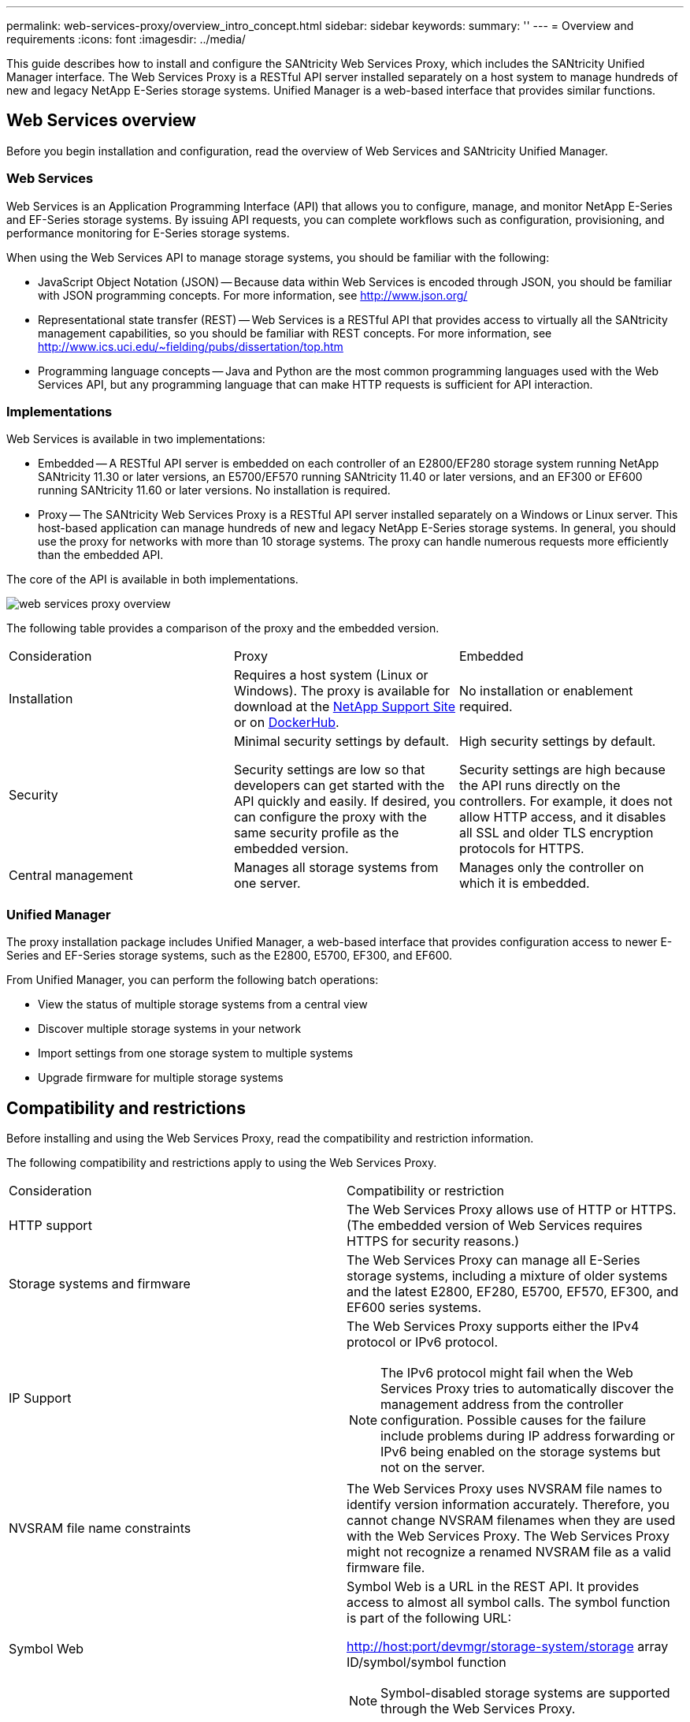 ---
permalink: web-services-proxy/overview_intro_concept.html
sidebar: sidebar
keywords: 
summary: ''
---
= Overview and requirements
:icons: font
:imagesdir: ../media/

[.lead]
This guide describes how to install and configure the SANtricity Web Services Proxy, which includes the SANtricity Unified Manager interface. The Web Services Proxy is a RESTful API server installed separately on a host system to manage hundreds of new and legacy NetApp E-Series storage systems. Unified Manager is a web-based interface that provides similar functions.

== Web Services overview

[.lead]
Before you begin installation and configuration, read the overview of Web Services and SANtricity Unified Manager.

=== Web Services

Web Services is an Application Programming Interface (API) that allows you to configure, manage, and monitor NetApp E-Series and EF-Series storage systems. By issuing API requests, you can complete workflows such as configuration, provisioning, and performance monitoring for E-Series storage systems.

When using the Web Services API to manage storage systems, you should be familiar with the following:

* JavaScript Object Notation (JSON) -- Because data within Web Services is encoded through JSON, you should be familiar with JSON programming concepts. For more information, see http://www.json.org/
* Representational state transfer (REST) -- Web Services is a RESTful API that provides access to virtually all the SANtricity management capabilities, so you should be familiar with REST concepts. For more information, see http://www.ics.uci.edu/~fielding/pubs/dissertation/top.htm
* Programming language concepts -- Java and Python are the most common programming languages used with the Web Services API, but any programming language that can make HTTP requests is sufficient for API interaction.

=== Implementations

Web Services is available in two implementations:

* Embedded -- A RESTful API server is embedded on each controller of an E2800/EF280 storage system running NetApp SANtricity 11.30 or later versions, an E5700/EF570 running SANtricity 11.40 or later versions, and an EF300 or EF600 running SANtricity 11.60 or later versions. No installation is required.
* Proxy -- The SANtricity Web Services Proxy is a RESTful API server installed separately on a Windows or Linux server. This host-based application can manage hundreds of new and legacy NetApp E-Series storage systems. In general, you should use the proxy for networks with more than 10 storage systems. The proxy can handle numerous requests more efficiently than the embedded API.

The core of the API is available in both implementations.

image::../media/web_services_proxy_overview.gif[]

The following table provides a comparison of the proxy and the embedded version.

|===
| Consideration| Proxy| Embedded
a|
Installation
a|
Requires a host system (Linux or Windows). The proxy is available for download at the http://mysupport.netapp.com/NOW/cgi-bin/software/?product=E-Series+SANtricity+Web+Services+%28REST+API%29&platform=WebServices[NetApp Support Site] or on https://hub.docker.com/r/netapp/eseries-webservices/[DockerHub].
a|
No installation or enablement required.
a|
Security
a|
Minimal security settings by default.

Security settings are low so that developers can get started with the API quickly and easily. If desired, you can configure the proxy with the same security profile as the embedded version.

a|
High security settings by default.

Security settings are high because the API runs directly on the controllers. For example, it does not allow HTTP access, and it disables all SSL and older TLS encryption protocols for HTTPS.

a|
Central management
a|
Manages all storage systems from one server.
a|
Manages only the controller on which it is embedded.
|===

=== Unified Manager

The proxy installation package includes Unified Manager, a web-based interface that provides configuration access to newer E-Series and EF-Series storage systems, such as the E2800, E5700, EF300, and EF600.

From Unified Manager, you can perform the following batch operations:

* View the status of multiple storage systems from a central view
* Discover multiple storage systems in your network
* Import settings from one storage system to multiple systems
* Upgrade firmware for multiple storage systems

== Compatibility and restrictions

[.lead]
Before installing and using the Web Services Proxy, read the compatibility and restriction information.

The following compatibility and restrictions apply to using the Web Services Proxy.

|===
| Consideration| Compatibility or restriction
a|
HTTP support
a|
The Web Services Proxy allows use of HTTP or HTTPS. (The embedded version of Web Services requires HTTPS for security reasons.)
a|
Storage systems and firmware
a|
The Web Services Proxy can manage all E-Series storage systems, including a mixture of older systems and the latest E2800, EF280, E5700, EF570, EF300, and EF600 series systems.
a|
IP Support
a|
The Web Services Proxy supports either the IPv4 protocol or IPv6 protocol.

NOTE: The IPv6 protocol might fail when the Web Services Proxy tries to automatically discover the management address from the controller configuration. Possible causes for the failure include problems during IP address forwarding or IPv6 being enabled on the storage systems but not on the server.

a|
NVSRAM file name constraints
a|
The Web Services Proxy uses NVSRAM file names to identify version information accurately. Therefore, you cannot change NVSRAM filenames when they are used with the Web Services Proxy. The Web Services Proxy might not recognize a renamed NVSRAM file as a valid firmware file.
a|
Symbol Web
a|
Symbol Web is a URL in the REST API. It provides access to almost all symbol calls. The symbol function is part of the following URL:

http://host:port/devmgr/storage-system/storage array ID/symbol/symbol function

NOTE: Symbol-disabled storage systems are supported through the Web Services Proxy.

|===

== API basics

[.lead]
In the Web Services API, HTTP communications involve a request-response cycle.

=== URL elements in requests

Regardless of the programming language or tool used, each call to the Web Services API has a similar structure, with a URL, HTTP verb, and an Accept header.

image::../media/web_services_proxy_api.gif[]

All requests include a URL, as in the following example, and contain the elements described in the table.

`+https://webservices.name.com:8443/devmgr/v2/storage-systems+`

|===
| Area| Description
a|
HTTP transport

https://

a|
The Web Services Proxy enables the use of HTTP or HTTPS.

The embedded Web Services requires HTTPS for security reasons.

a|
Base URL and port

webservices.name.com:8443

a|
Each request must be correctly routed to an active instance of Web Services. The FQDN (fully qualified domain name) or the IP address of the instance is required, along with the listening port. By default, Web Services communicates over port 8080 (for HTTP) and port 8443 (for HTTPS).

For the Web Services Proxy, both ports can be changed during the proxy installation or in the wsconfig.xml file. Port contention is common on data center hosts running various management applications.

For the embedded Web Services, the port on the controller cannot be changed; it defaults to port 8443 for secure connections.

a|
API path

devmgr/v2/storage-systems

a|
A request is made to a specific REST resource or endpoint within the Web Services API. Most endpoints are in the form of:

devmgr/v2/<resource>/[id]

The API path consists of three parts:

* devmgr (Device Manager) is the namespace of the Web Services API.
* V2 denotes the version of the API that you are accessing. You can also use utils to access login endpoints.
* storage-systems is a category within the documentation.

|===

=== Supported HTTP verbs

Supported HTTP verbs include GET, POST, and DELETE:

* GET requests are used for read-only requests.
* POST requests are used to create and update objects, and also for read requests that might have security implications.
* DELETE requests are typically used to remove an object from management, remove an object entirely, or to reset the state of the object.

NOTE: Currently, the Web Services API does not support PUT or PATCH. Instead, you can use POST to provide the typical functionality for these verbs.

=== Accept headers

When returning a request body, Web Services returns the data in JSON format (unless otherwise specified). Certain clients default to requesting "`text/html`" or something similar. In these cases, the API responds with an HTTP code 406, denoting that it cannot provide data in this format. As a best practice, you should define the Accept header as "`application/json`" for any cases in which you expect JSON as the response type. In other cases where a response body is not returned (for example, DELETE), providing the Accept header does not cause any unintended effects.

=== Responses

When a request is made to the API, a response returns two critical pieces of information:

* HTTP status code -- Indicates whether the request was successful.
* Optional response body -- Usually provides a JSON body representing the state of the resource or a body providing more details on the nature of a failure.

You must check the status code and the content-type header to determine what the resulting response body looks like. For HTTP status codes 200-203 and 422, Web Services returns a JSON body with the response. For other HTTP status codes, Web Services generally does not return an additional JSON body, either because the specification does not allow it (204) or because the status is self-explanatory. The table lists common HTTP status codes and definitions. It also indicates whether information associated with each HTTP code is returned in a JSON body.

|===
| HTTP status code| Description| JSON body
a|
200 OK
a|
Denotes a successful response.
a|
Yes
a|
201 Created
a|
Indicates that an object was created. This code is used in a few rare cases instead of a 200 status.
a|
Yes
a|
202 Accepted
a|
Indicates that the request is accepted for processing as an asynchronous request, but you must make a subsequent request to get the actual result.
a|
Yes
a|
203 Non-Authoritative Information
a|
Similar to a 200 response, but Web Services cannot guarantee that the data is up-to-date (for example, only cached data is available at this time).
a|
Yes
a|
204 No Content
a|
Indicates a successful operation, but there is no response body.
a|
No
a|
400 Bad Request
a|
Indicates that the JSON body provided in the request is not valid.
a|
No
a|
401 Unauthorized
a|
Indicates that an authentication failure has occurred. Either no credentials were provided, or the username or password was invalid.
a|
No
a|
403 Forbidden
a|
An authorization failure, which indicates that the authenticated user does not have permission to access the requested endpoint.
a|
No
a|
404 Not Found
a|
Indicates that the requested resource could not be located. This code is valid for nonexistent APIs or nonexistent resources requested by the identifier.
a|
No
a|
422 Unprocessable Entity
a|
Indicates the request is generally well-formed, but either the input parameters are invalid, or the state of the storage system does not allow Web Services to satisfy the request.
a|
Yes
a|
424 Failed Dependency
a|
Used in the Web Services Proxy to indicate that the requested storage system is currently inaccessible. Therefore, Web Services cannot satisfy the request.
a|
No
a|
429 Too Many Requests
a|
Indicates that a request limit was exceeded and should be retried at a later time.
a|
No
|===

=== Sample scripts

GitHub contains a repository for the collection and organization of sample scripts illustrating the use of the NetApp SANtricity Web Services API. To access the repository, see: https://github.com/NetApp/webservices-samples.

== Terms and concepts

[.lead]
The following terms apply to the Web Services Proxy.

|===
| Term| Definition
a|
API
a|
An Application Programming Interface (API) is a set of protocols and methods that enables developers to communicate with devices. The Web Services API is used to communicate with E-Series storage systems.
a|
ASUP
a|
The AutoSupport (ASUP) feature collects data in a customer support bundle and automatically sends the message file to technical support for remote troubleshooting and problem analysis.
a|
Endpoint
a|
Endpoints are functions that are available through the API. An endpoint includes an HTTP verb, plus the URI path. In Web Services, endpoints can execute such tasks as discovering storage systems and creating volumes.
a|
HTTP Verb
a|
An HTTP verb is a corresponding action for an endpoint, such as retrieving and creating data. In Web Services, HTTP verbs include POST, GET, and DELETE.
a|
JSON
a|
JavaScript Object Notation (JSON) is a structured data format much like XML, which uses a minimal, readable format. Data within Web Services is encoded through JSON.
a|
REST / RESTful
a|
Representational state transfer (REST) is a loose specification that defines an architectural style for an API. Because most REST APIs do not fully adhere to the specification, they are described as "`RESTful`" or "`REST-like.`" Generally, a "`RESTful`" API is agnostic to programming languages and has the following characteristics:

* HTTP-based, which follows the general semantics of the protocol
* Producer and consumer of structured data (JSON, XML, etc.)
* Object-oriented (as opposed to operation-oriented)

Web Services is a RESTful API that provides access to virtually all the SANtricity management capabilities.

a|
storage system
a|
A storage system is an E-Series array, which includes shelves, controllers, drives, software, and firmware.
a|
SYMbol API
a|
SYMbol is a legacy API for managing E-Series storage systems. The underlying implementation of the Web Services API uses SYMbol.
a|
Web Services
a|
Web Services is an API that NetApp designed for developers to manage E-Series storage systems. There are two implementations of Web Services: embedded on the controller and a separate proxy that can be installed on Linux or Windows.
|===
